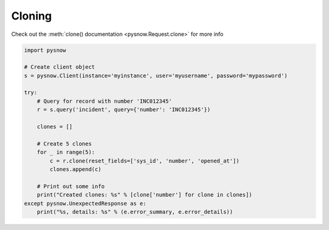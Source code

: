 Cloning
-------

Check out the :meth:`clone() documentation <pysnow.Request.clone>` for more info


.. code-block:: python

    import pysnow

    # Create client object
    s = pysnow.Client(instance='myinstance', user='myusername', password='mypassword')

    try:
        # Query for record with number 'INC012345'
        r = s.query('incident', query={'number': 'INC012345'})

        clones = []

        # Create 5 clones
        for _ in range(5):
            c = r.clone(reset_fields=['sys_id', 'number', 'opened_at'])
            clones.append(c)

        # Print out some info
        print("Created clones: %s" % [clone['number'] for clone in clones])
    except pysnow.UnexpectedResponse as e:
        print("%s, details: %s" % (e.error_summary, e.error_details))

